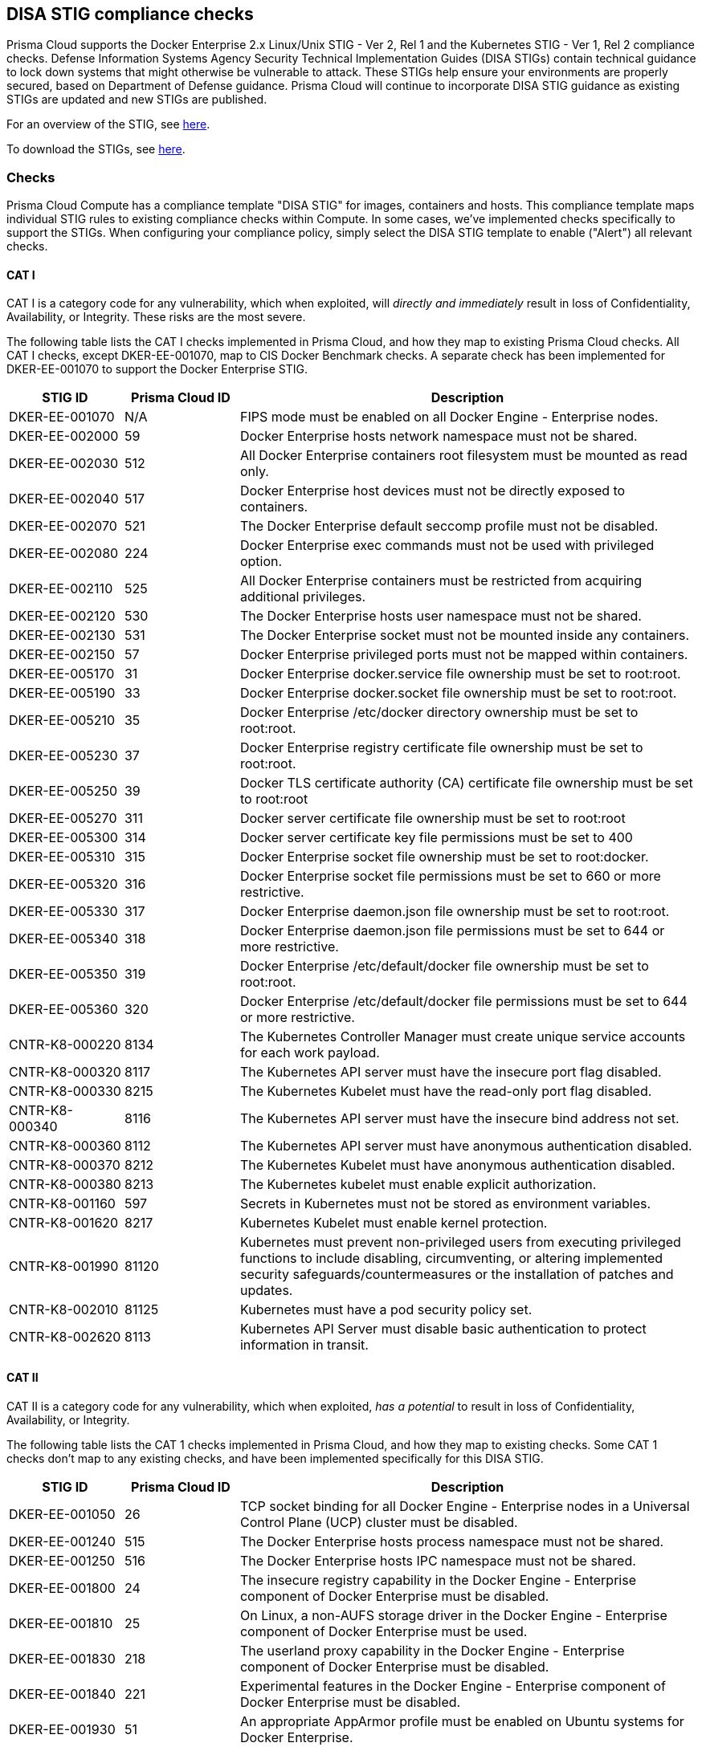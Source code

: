 == DISA STIG compliance checks

Prisma Cloud supports the Docker Enterprise 2.x Linux/Unix STIG - Ver 2, Rel 1 and the Kubernetes STIG - Ver 1, Rel 2 compliance checks.
Defense Information Systems Agency Security Technical Implementation Guides (DISA STIGs) contain technical guidance to lock down systems that might otherwise be vulnerable to attack.
These STIGs help ensure your environments are properly secured, based on Department of Defense guidance.
Prisma Cloud will continue to incorporate DISA STIG guidance as existing STIGs are updated and new STIGs are published. 

For an overview of the STIG, see https://github.com/clemenko/stig_blog/blob/master/U_Docker_Enterprise_2-x_Linux-UNIX_V1R1_Overview.pdf[here].

To download the STIGs, see https://public.cyber.mil/stigs/downloads/[here].


=== Checks

Prisma Cloud Compute has a compliance template "DISA STIG" for images, containers and hosts.
This compliance template maps individual STIG rules to existing compliance checks within Compute.
In some cases, we've implemented checks specifically to support the STIGs.
When configuring your compliance policy, simply select the DISA STIG template to enable ("Alert") all relevant checks.


==== CAT I

CAT I is a category code for any vulnerability, which when exploited, will _directly and immediately_ result in loss of Confidentiality, Availability, or Integrity.
These risks are the most severe.

The following table lists the CAT I checks implemented in Prisma Cloud, and how they map to existing Prisma Cloud checks.
All CAT I checks, except DKER-EE-001070, map to CIS Docker Benchmark checks.
A separate check has been implemented for DKER-EE-001070 to support the Docker Enterprise STIG.

[cols="1,1,4", options="header"]
|===

|STIG ID
|Prisma Cloud ID
|Description

|DKER-EE-001070
|N/A
|FIPS mode must be enabled on all Docker Engine - Enterprise nodes.

|DKER-EE-002000
|59
|Docker Enterprise hosts network namespace must not be shared.

|DKER-EE-002030
|512
|All Docker Enterprise containers root filesystem must be mounted as read only.

|DKER-EE-002040
|517
|Docker Enterprise host devices must not be directly exposed to containers.

|DKER-EE-002070
|521
|The Docker Enterprise default seccomp profile must not be disabled.

|DKER-EE-002080
|224
|Docker Enterprise exec commands must not be used with privileged option.

|DKER-EE-002110
|525
|All Docker Enterprise containers must be restricted from acquiring additional privileges.

|DKER-EE-002120
|530
|The Docker Enterprise hosts user namespace must not be shared.

|DKER-EE-002130
|531
|The Docker Enterprise socket must not be mounted inside any containers.

|DKER-EE-002150
|57
|Docker Enterprise privileged ports must not be mapped within containers.

|DKER-EE-005170
|31
|Docker Enterprise docker.service file ownership must be set to root:root.

|DKER-EE-005190
|33
|Docker Enterprise docker.socket file ownership must be set to root:root.

|DKER-EE-005210
|35
|Docker Enterprise /etc/docker directory ownership must be set to root:root.

|DKER-EE-005230
|37
|Docker Enterprise registry certificate file ownership must be set to root:root.

|DKER-EE-005250
|39
|Docker TLS certificate authority (CA) certificate file ownership must be set to root:root

|DKER-EE-005270
|311
|Docker server certificate file ownership must be set to root:root

|DKER-EE-005300
|314
|Docker server certificate key file permissions must be set to 400

|DKER-EE-005310
|315
|Docker Enterprise socket file ownership must be set to root:docker.

|DKER-EE-005320
|316
|Docker Enterprise socket file permissions must be set to 660 or more restrictive.

|DKER-EE-005330
|317
|Docker Enterprise daemon.json file ownership must be set to root:root.

|DKER-EE-005340
|318
|Docker Enterprise daemon.json file permissions must be set to 644 or more restrictive.

|DKER-EE-005350
|319
|Docker Enterprise /etc/default/docker file ownership must be set to root:root.

|DKER-EE-005360
|320
|Docker Enterprise /etc/default/docker file permissions must be set to 644 or more restrictive.

|CNTR-K8-000220
|8134
|The Kubernetes Controller Manager must create unique service accounts for each work payload.

|CNTR-K8-000320
|8117
|The Kubernetes API server must have the insecure port flag disabled.

|CNTR-K8-000330
|8215
|The Kubernetes Kubelet must have the read-only port flag disabled.

|CNTR-K8-000340
|8116
|The Kubernetes API server must have the insecure bind address not set.

|CNTR-K8-000360
|8112
|The Kubernetes API server must have anonymous authentication disabled.

|CNTR-K8-000370
|8212
|The Kubernetes Kubelet must have anonymous authentication disabled.

|CNTR-K8-000380
|8213
|The Kubernetes kubelet must enable explicit authorization.

|CNTR-K8-001160
|597
|Secrets in Kubernetes must not be stored as environment variables.

|CNTR-K8-001620
|8217
|Kubernetes Kubelet must enable kernel protection.

|CNTR-K8-001990
|81120
|Kubernetes must prevent non-privileged users from executing privileged functions to include disabling, circumventing, or altering implemented security safeguards/countermeasures or the installation of patches and updates.

|CNTR-K8-002010
|81125
|Kubernetes must have a pod security policy set.

|CNTR-K8-002620
|8113
|Kubernetes API Server must disable basic authentication to protect information in transit.

|===


==== CAT II

CAT II is a category code for any vulnerability, which when exploited, _has a potential_ to result in loss of Confidentiality, Availability, or Integrity.

The following table lists the CAT 1 checks implemented in Prisma Cloud, and how they map to existing checks.
Some CAT 1 checks don't map to any existing checks, and have been implemented specifically for this DISA STIG.

[cols="1,1,4", options="header"]
|===

|STIG ID
|Prisma Cloud ID
|Description

|DKER-EE-001050
|26
|TCP socket binding for all Docker Engine - Enterprise nodes in a Universal Control Plane (UCP) cluster must be disabled.

|DKER-EE-001240
|515
|The Docker Enterprise hosts process namespace must not be shared.

|DKER-EE-001250
|516
|The Docker Enterprise hosts IPC namespace must not be shared.

|DKER-EE-001800
|24
|The insecure registry capability in the Docker Engine - Enterprise component of Docker Enterprise must be disabled.

|DKER-EE-001810
|25
|On Linux, a non-AUFS storage driver in the Docker Engine - Enterprise component of Docker Enterprise must be used.

|DKER-EE-001830
|218
|The userland proxy capability in the Docker Engine - Enterprise component of Docker Enterprise must be disabled.

|DKER-EE-001840
|221
|Experimental features in the Docker Engine - Enterprise component of Docker Enterprise must be disabled.

|DKER-EE-001930
|51
|An appropriate AppArmor profile must be enabled on Ubuntu systems for Docker Enterprise.

|DKER-EE-001940
|52
|SELinux security options must be set on Red Hat or CentOS systems for Docker Enterprise.

|DKER-EE-001950
|53
|Linux Kernel capabilities must be restricted within containers as defined in the System Security Plan (SSP) for Docker Enterprise.

|DKER-EE-001960
|54
|Privileged Linux containers must not be used for Docker Enterprise.

|DKER-EE-001970
|56
|SSH must not run within Linux containers for Docker Enterprise.

|DKER-EE-001990
|58
|Only required ports must be open on the containers in Docker Enterprise.

|DKER-EE-002010
|510
|Memory usage for all containers must be limited in Docker Enterprise.

|DKER-EE-002050
|519
|Mount propagation mode must not set to shared in Docker Enterprise.

|DKER-EE-002060
|520
|The Docker Enterprise hosts UTS namespace must not be shared.

|DKER-EE-002100
|524
|cgroup usage must be confirmed in Docker Enterprise.

|DKER-EE-002160
|513
|Docker Enterprise incoming container traffic must be bound to a specific host interface.

|DKER-EE-002400
|223
|Docker Enterprise Swarm manager must be run in auto-lock mode.

|DKER-EE-002770
|406
|Docker Enterprise container health must be checked at runtime.

|DKER-EE-002780
|528
|PIDs cgroup limits must be used in Docker Enterprise.

|DKER-EE-003200
|41
|Docker Enterprise images must be built with the USER instruction to prevent containers from running as root.

|DKER-EE-004030
|514
|The on-failure container restart policy must be is set to 5 in Docker Enterprise.

|DKER-EE-004040
|518
|The Docker Enterprise default ulimit must not be overwritten at runtime unless approved in the System Security Plan (SSP).

|DKER-EE-005180
|32
|Docker Enterprise docker.service file permissions must be set to 644 or more restrictive.

|DKER-EE-005200
|34
|Docker Enterprise docker.socket file permissions must be set to 644 or more restrictive.

|DKER-EE-005220
|36
|Docker Enterprise /etc/docker directory permissions must be set to 755 or more restrictive.

|DKER-EE-005240
|38
|Docker Enterprise registry certificate file permissions must be set to 444 or more restrictive.

|DKER-EE-005260
|310
|Docker TLS certificate authority (CA) certificate file permissions must be set to 444 or more restrictive

|DKER-EE-005280
|312
|Docker server certificate file permissions must be set to 444 or more restrictive

|DKER-EE-005290
|313
|Docker server certificate key file ownership must be set to root:root

|DKER-EE-006270
|217
|Docker Enterprise Swarm services must be bound to a specific host interface.

|CNTR-K8-000180
|8153
|The Kubernetes etcd must use TLS to protect the confidentiality of sensitive data during electronic dissemination (--auto-tls argument is not set to true).

|CNTR-K8-000190
|8156
|The Kubernetes etcd must use TLS to protect the confidentiality of sensitive data during electronic dissemination. (--peer-auto-tls argument is not set to true).

|CNTR-K8-000270
|81141 & 81132
|The Kubernetes API Server must enable Node,RBAC as the authorization mode.

|CNTR-K8-000300
|8122
|The Kubernetes Scheduler must have secure binding.

|CNTR-K8-000350
|8118
|The Kubernetes API server must have the secure port set.

|CNTR-K8-000850
|82110
|Kubernetes Kubelet must deny hostname override.

|CNTR-K8-000860
|81418 & 8142 & 81424 & 81422 
|The manifest files contain the runtime configuration of the API server, proxy, scheduler, controller, and etcd. If an attacker can gain access to these files, changes can be made to open vulnerabilities and bypass user authorizations inherit within Kubernetes with RBAC implemented.

|CNTR-K8-000910
|8132
|Kubernetes Controller Manager must disable profiling.

|CNTR-K8-001400
|605213
|The Kubernetes API server must use approved cipher suites.

|CNTR-K8-001410
|81122
|Kubernetes API Server must have the SSL Certificate Authority set.

|CNTR-K8-001420
|81130 & 8214
|Kubernetes Kubelet must have the SSL Certificate Authority set.

|CNTR-K8-001430
|8136
|Kubernetes Controller Manager must have the SSL Certificate Authority set.

|CNTR-K8-001450
|8152
|Kubernetes etcd must enable client authentication to secure service.

|CNTR-K8-001460
|82112
|Kubernetes Kubelet must enable tls-private-key-file for client authentication to secure service.

|CNTR-K8-001480
|8155
|Kubernetes etcd must enable client authentication to secure service.

|CNTR-K8-001490
|81127
|Kubernetes etcd must have a key file for secure communication.

|CNTR-K8-001510
|81131
|Kubernetes etcd must have the SSL Certificate Authority set.

|CNTR-K8-001550
|8154
|Kubernetes etcd must have a peer-key-file set for secure communication.

|CNTR-K8-002600
|81138
|Kubernetes API Server must configure timeouts to limit attack surface.

|CNTR-K8-003120
|81412
|The Kubernetes component etcd must be owned by etcd.

|CNTR-K8-003130
|81414 & 8145
|The Kubernetes conf files must be owned by root.

|CNTR-K8-003140
|8231
|The Kubernetes Kube Proxy must have file permissions set to 644 or more restrictive.

|CNTR-K8-003150
|8232
|The Kubernetes Kube Proxy must be owned by root.

|CNTR-K8-003160
|8227
|The Kubernetes Kubelet certificate authority file must have file permissions set to 644 or more restrictive.

|CNTR-K8-003170
|8228
|The Kubernetes Kubelet certificate authority must be owned by root.

|CNTR-K8-003180
|81427
|The Kubernetes component PKI must be owned by root.

|CNTR-K8-003210
|8230
|The Kubernetes kubeadm.conf must be owned by root.

|CNTR-K8-003220
|8229
|The Kubernetes kubeadm.conf must have file permissions set to 644 or more restrictive.

|CNTR-K8-003230
|8234
|The Kubernetes kubelet config must have file permissions set to 644 or more restrictive.

|CNTR-K8-003240
|8233
|The Kubernetes kubelet config must be owned by root.

|CNTR-K8-003250
|81419 & 81421 & 81423 & 81425
|The Kubernetes API Server must have file permissions set to 644 or more restrictive.

|CNTR-K8-003260
|81411
|The Kubernetes etcd must have file permissions set to 644 or more restrictive.

|CNTR-K8-003270
|81413
|The Kubernetes admin.conf must have file permissions set to 644 or more restrictive.

|CNTR-K8-003290
|81119
|The Kubernetes API Server must be set to audit log max size.

|CNTR-K8-003290
|81118
|The Kubernetes API Server must be set to audit log maximum backup.

|CNTR-K8-003310
|81117
|The Kubernetes API Server audit log retention must be set.

|CNTR-K8-003320
|81116
|The Kubernetes API Server audit log path must be set.

|CNTR-K8-003330
|81428
|The Kubernetes PKI CRT must have file permissions set to 644 or more restrictive.

|CNTR-K8-003340
|81429
|The Kubernetes PKI keys must have file permissions set to 600 or more restrictive.

|CNTR-K8-002630
|81121
|Kubernetes API Server must disable token authentication to protect information in transit.

|CNTR-K8-002640
|81123
|Kubernetes endpoints must use approved organizational certificate and key pair to protect information in transit.

|===


==== CAT III

CAT III is a category code for any vulnerability, which when it exists, _degrades measures_ to protect against loss of Confidentiality, Availability, or Integrity.

The following table lists the CAT III checks implemented in Prisma Cloud, and how they map to existing Prisma Cloud checks.
All checks map to CIS Docker Benchmark checks.

[cols="1,1,4", options="header"]
|===

|STIG ID
|Prisma Cloud ID
|Description

|DKER-EE-002020
|511
|Docker Enterprise CPU priority must be set appropriately on all containers.

|===


[.task]
=== Enable DISA STIG for Docker Enterprise checks

DISA STIG for Docker Enterprise checks have been grouped into a template.
Checks are relevant to containers, images, and hosts.

[.procedure]
. Log into Console.

. Enable the container checks.

.. Go to *Defend > Compliance > Containers and images > {Deployed | CI}*.

.. Click *Add rule*.

.. Enter a rule name.

.. In the *Compliance template* drop-down, select *DISA STIG*.

.. Click *Save*.
+
image::docker_enterprise_disa_stig_container_template.png[width=600]

. Enable host checks.

.. Go to *Defend > Compliance > Hosts > {Running hosts | VM images}*.

.. Click *Add rule*.

.. Enter a rule name.

.. In the *Compliance template* drop-down, select *DISA STIG*.

.. Click *Save*.
+
image::docker_enterprise_disa_stig_host_template.png[width=600]
